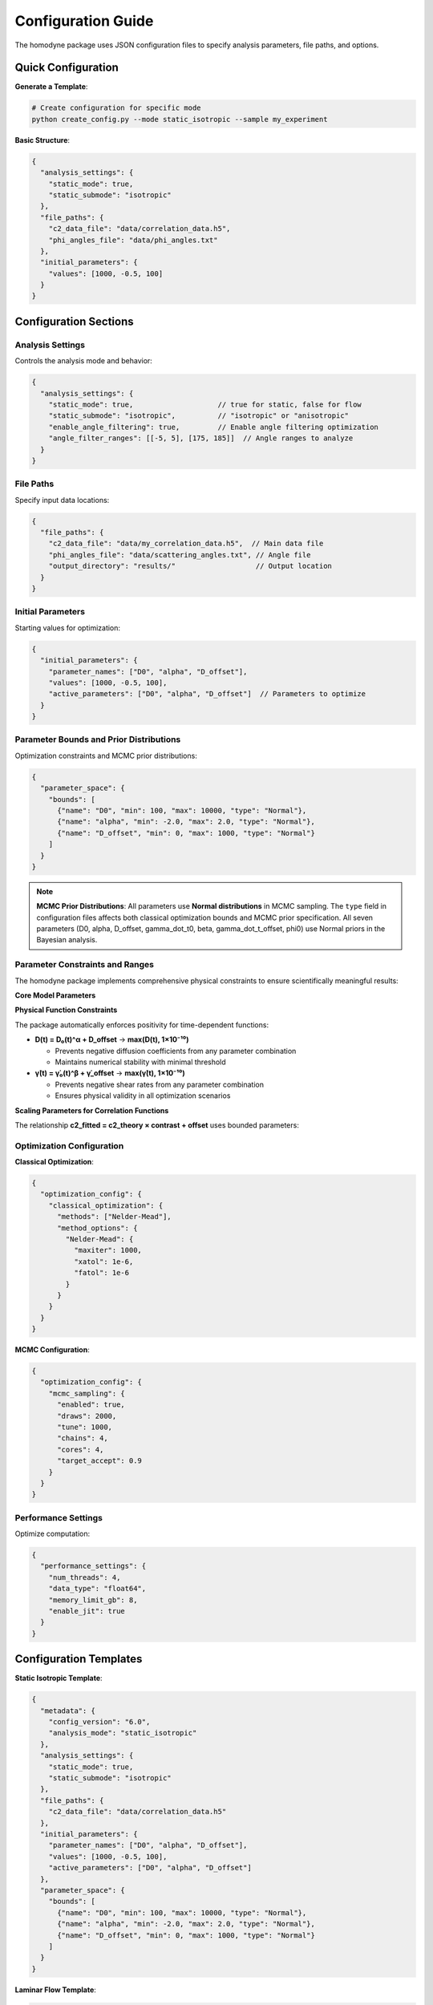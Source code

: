 Configuration Guide
===================

The homodyne package uses JSON configuration files to specify analysis parameters, file paths, and options.

Quick Configuration
-------------------

**Generate a Template**:

.. code-block:: bash

   # Create configuration for specific mode
   python create_config.py --mode static_isotropic --sample my_experiment

**Basic Structure**:

.. code-block:: javascript

   {
     "analysis_settings": {
       "static_mode": true,
       "static_submode": "isotropic"
     },
     "file_paths": {
       "c2_data_file": "data/correlation_data.h5",
       "phi_angles_file": "data/phi_angles.txt"
     },
     "initial_parameters": {
       "values": [1000, -0.5, 100]
     }
   }

Configuration Sections
----------------------

Analysis Settings
~~~~~~~~~~~~~~~~~

Controls the analysis mode and behavior:

.. code-block:: javascript

   {
     "analysis_settings": {
       "static_mode": true,                    // true for static, false for flow
       "static_submode": "isotropic",          // "isotropic" or "anisotropic"
       "enable_angle_filtering": true,         // Enable angle filtering optimization
       "angle_filter_ranges": [[-5, 5], [175, 185]]  // Angle ranges to analyze
     }
   }

File Paths
~~~~~~~~~~

Specify input data locations:

.. code-block:: javascript

   {
     "file_paths": {
       "c2_data_file": "data/my_correlation_data.h5",  // Main data file
       "phi_angles_file": "data/scattering_angles.txt", // Angle file
       "output_directory": "results/"                   // Output location
     }
   }

Initial Parameters
~~~~~~~~~~~~~~~~~~

Starting values for optimization:

.. code-block:: javascript

   {
     "initial_parameters": {
       "parameter_names": ["D0", "alpha", "D_offset"],
       "values": [1000, -0.5, 100],
       "active_parameters": ["D0", "alpha", "D_offset"]  // Parameters to optimize
     }
   }

Parameter Bounds and Prior Distributions
~~~~~~~~~~~~~~~~~~~~~~~~~~~~~~~~~~~~~~~~~

Optimization constraints and MCMC prior distributions:

.. code-block:: javascript

   {
     "parameter_space": {
       "bounds": [
         {"name": "D0", "min": 100, "max": 10000, "type": "Normal"},
         {"name": "alpha", "min": -2.0, "max": 2.0, "type": "Normal"},
         {"name": "D_offset", "min": 0, "max": 1000, "type": "Normal"}
       ]
     }
   }

.. note::
   **MCMC Prior Distributions**: All parameters use **Normal distributions** in MCMC sampling. The ``type`` field in configuration files affects both classical optimization bounds and MCMC prior specification. All seven parameters (D0, alpha, D_offset, gamma_dot_t0, beta, gamma_dot_t_offset, phi0) use Normal priors in the Bayesian analysis.

Parameter Constraints and Ranges
~~~~~~~~~~~~~~~~~~~~~~~~~~~~~~~~~

The homodyne package implements comprehensive physical constraints to ensure scientifically meaningful results:

**Core Model Parameters**

+--------------------+------------------------+-------------------------------------+----------------------+
| Parameter          | Range                  | Distribution                        | Physical Constraint  |
+====================+========================+=====================================+======================+
| ``D0``             | [1.0, 1000000.0] Å²/s | TruncatedNormal(μ=10000.0, σ=1000.0) | Must be positive   |
+--------------------+------------------------+-------------------------------------+----------------------+
| ``alpha``          | [-2.0, 2.0]            | Normal(μ=-1.5, σ=0.1)               | none                 |
+--------------------+------------------------+-------------------------------------+----------------------+
| ``D_offset``       | [-100, 100] Å²/s       | Normal(μ=0.0, σ=10.0)               | none                 |
+--------------------+------------------------+-------------------------------------+----------------------+
| ``gamma_dot_t0``   | [1e-06, 1.0] s⁻¹      | TruncatedNormal(μ=0.001, σ=0.01)    | Must be positive     |
+--------------------+------------------------+-------------------------------------+----------------------+
| ``beta``           | [-2.0, 2.0]            | Normal(μ=0.0, σ=0.1)                | none                 |
+--------------------+------------------------+-------------------------------------+----------------------+
| ``gamma_dot_t_offset`` | [-0.01, 0.01] s⁻¹     | Normal(μ=0.0, σ=0.001)             | none                 |
+--------------------+------------------------+-------------------------------------+----------------------+
| ``phi0``           | [-10, 10] degrees      | Normal(μ=0.0, σ=5.0)                | angular              |
+--------------------+------------------------+-------------------------------------+----------------------+

**Physical Function Constraints**

The package automatically enforces positivity for time-dependent functions:

- **D(t) = D₀(t)^α + D_offset** → **max(D(t), 1×10⁻¹⁰)**
  
  - Prevents negative diffusion coefficients from any parameter combination
  - Maintains numerical stability with minimal threshold

- **γ̇(t) = γ̇₀(t)^β + γ̇_offset** → **max(γ̇(t), 1×10⁻¹⁰)**
  
  - Prevents negative shear rates from any parameter combination  
  - Ensures physical validity in all optimization scenarios

**Scaling Parameters for Correlation Functions**

The relationship **c2_fitted = c2_theory × contrast + offset** uses bounded parameters:

+---------------+-------------------+-------------------------------------+-------------------------------+
| Parameter     | Range             | Distribution                        | Physical Meaning              |
+===============+===================+=====================================+===============================+
| ``contrast``  | (0.05, 0.5]       | TruncatedNormal(μ=0.3, σ=0.1)      | Correlation strength scaling  |
+---------------+-------------------+-------------------------------------+-------------------------------+
| ``offset``    | (0.05, 1.95)      | TruncatedNormal(μ=1.0, σ=0.2)      | Baseline correlation level    |
+---------------+-------------------+-------------------------------------+-------------------------------+
| ``c2_fitted`` | [1.0, 2.0]        | *derived*                           | Final correlation function    |
+---------------+-------------------+-------------------------------------+-------------------------------+
| ``c2_theory`` | [0.0, 1.0]        | *derived*                           | Theoretical correlation bounds|
+---------------+-------------------+-------------------------------------+-------------------------------+

Optimization Configuration
~~~~~~~~~~~~~~~~~~~~~~~~~~

**Classical Optimization**:

.. code-block:: javascript

   {
     "optimization_config": {
       "classical_optimization": {
         "methods": ["Nelder-Mead"],
         "method_options": {
           "Nelder-Mead": {
             "maxiter": 1000,
             "xatol": 1e-6,
             "fatol": 1e-6
           }
         }
       }
     }
   }

**MCMC Configuration**:

.. code-block:: javascript

   {
     "optimization_config": {
       "mcmc_sampling": {
         "enabled": true,
         "draws": 2000,
         "tune": 1000,
         "chains": 4,
         "cores": 4,
         "target_accept": 0.9
       }
     }
   }

Performance Settings
~~~~~~~~~~~~~~~~~~~~

Optimize computation:

.. code-block:: javascript

   {
     "performance_settings": {
       "num_threads": 4,
       "data_type": "float64",
       "memory_limit_gb": 8,
       "enable_jit": true
     }
   }

Configuration Templates
-----------------------

**Static Isotropic Template**:

.. code-block:: javascript

   {
     "metadata": {
       "config_version": "6.0",
       "analysis_mode": "static_isotropic"
     },
     "analysis_settings": {
       "static_mode": true,
       "static_submode": "isotropic"
     },
     "file_paths": {
       "c2_data_file": "data/correlation_data.h5"
     },
     "initial_parameters": {
       "parameter_names": ["D0", "alpha", "D_offset"],
       "values": [1000, -0.5, 100],
       "active_parameters": ["D0", "alpha", "D_offset"]
     },
     "parameter_space": {
       "bounds": [
         {"name": "D0", "min": 100, "max": 10000, "type": "Normal"},
         {"name": "alpha", "min": -2.0, "max": 2.0, "type": "Normal"},
         {"name": "D_offset", "min": 0, "max": 1000, "type": "Normal"}
       ]
     }
   }

**Laminar Flow Template**:

.. code-block:: javascript

   {
     "metadata": {
       "config_version": "6.0", 
       "analysis_mode": "laminar_flow"
     },
     "analysis_settings": {
       "static_mode": false,
       "enable_angle_filtering": true,
       "angle_filter_ranges": [[-5, 5], [175, 185]]
     },
     "file_paths": {
       "c2_data_file": "data/correlation_data.h5",
       "phi_angles_file": "data/phi_angles.txt"
     },
     "initial_parameters": {
       "parameter_names": ["D0", "alpha", "D_offset", "gamma_dot_t0", "beta", "gamma_dot_t_offset", "phi0"],
       "values": [1000, -0.5, 100, 10, 0.5, 1, 0],
       "active_parameters": ["D0", "alpha", "D_offset", "gamma_dot_t0"]
     },
     "optimization_config": {
       "mcmc_sampling": {
         "enabled": true,
         "draws": 2000,
         "tune": 1000,
         "chains": 4
       }
     }
   }

Configuration Validation
-------------------------

**Check Configuration Syntax**:

.. code-block:: bash

   # Validate JSON syntax
   python -m json.tool my_config.json

**Test Configuration**:

.. code-block:: python

   from homodyne import ConfigManager
   
   # Load and validate configuration
   config = ConfigManager("my_config.json")
   config.validate()
   print("✅ Configuration is valid")

Common Configuration Patterns
------------------------------

**High-Performance Setup**:

.. code-block:: javascript

   {
     "analysis_settings": {
       "enable_angle_filtering": true,
       "angle_filter_ranges": [[-10, 10], [170, 190]]
     },
     "performance_settings": {
       "num_threads": 8,
       "data_type": "float32",
       "enable_jit": true
     }
   }

**MCMC with Convergence Diagnostics**:

.. code-block:: javascript

   {
     "optimization_config": {
       "mcmc_sampling": {
         "draws": 4000,
         "tune": 2000,
         "chains": 6,
         "target_accept": 0.95
       }
     },
     "validation_rules": {
       "mcmc_convergence": {
         "rhat_thresholds": {
           "excellent_threshold": 1.01,
           "good_threshold": 1.05,
           "acceptable_threshold": 1.1
         }
       }
     }
   }

Environment Variables
---------------------

You can use environment variables in configurations:

.. code-block:: javascript

   {
     "file_paths": {
       "c2_data_file": "${DATA_DIR}/correlation_data.h5",
       "output_directory": "${HOME}/homodyne_results"
     }
   }

Set environment variables:

.. code-block:: bash

   export DATA_DIR=/path/to/data
   export HOME=/home/username

Troubleshooting
---------------

**Configuration Errors**:

- **Invalid JSON**: Check syntax with ``python -m json.tool config.json``
- **Missing files**: Verify all file paths exist
- **Parameter bounds**: Ensure min < max for all parameters
- **Mode mismatch**: Check that parameters match the selected analysis mode

**Performance Issues**:

- Enable angle filtering for faster computation
- Use ``float32`` data type to reduce memory usage
- Increase ``num_threads`` to match your CPU cores
- Set appropriate ``memory_limit_gb`` based on available RAM